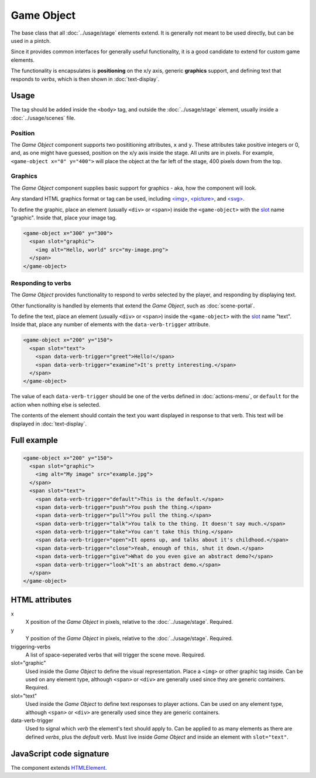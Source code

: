 Game Object
============

The base class that all :doc:`../usage/stage` elements extend. It is generally not
meant to be used directly, but can be used in a pintch.

Since it provides common interfaces for generally useful functionality,
it is a good candidate to extend for custom game elements.

The functionality is encapsulates is **positioning** on the x/y
axis, generic **graphics** support, and defining text that responds to
*verbs*, which is then shown in :doc:`text-display`.

Usage
-----

The tag should be added inside the ``<body>`` tag, and outside the :doc:`../usage/stage`
element, usually inside a :doc:`../usage/scenes` file.

Position
^^^^^^^^

The *Game Object* component supports two posititioning attributes, ``x``
and ``y``. These attributes take positive integers or 0, and, as one
might have guessed, position on the x/y axis inside the stage. All units
are in pixels. For example, ``<game-object x="0" y="400">`` will place
the object at the far left of the stage, 400 pixels down from the top.

Graphics
^^^^^^^^

The *Game Object* component supplies basic support for graphics - aka,
how the component will look.

Any standard HTML graphics format or tag can be used, including
`\<img\>`_, `\<picture\>`_, and `\<svg\>`_.

To define the graphic, place an element (usually ``<div>`` or
``<span>``) inside the ``<game-object>`` with the `slot`_ name
"graphic". Inside that, place your image tag.

.. code-block:: html

  <game-object x="300" y="300">
    <span slot="graphic">
      <img alt="Hello, world" src="my-image.png">
    </span>
  </game-object>

Responding to verbs
^^^^^^^^^^^^^^^^^^^

The *Game Object* provides functionality to respond to *verbs* selected
by the player, and responding by displaying text.

Other functionality is handled by elements that extend the *Game
Object*, such as :doc:`scene-portal`.

To define the text, place an element (usually ``<div>`` or ``<span>``)
inside the ``<game-object>`` with the `slot`_ name "text". Inside that,
place any number of elements with the ``data-verb-trigger`` attribute.

.. code-block:: html

  <game-object x="200" y="150">
    <span slot="text">
      <span data-verb-trigger="greet">Hello!</span>
      <span data-verb-trigger="examine">It's pretty interesting.</span>
    </span>
  </game-object>

The value of each ``data-verb-trigger`` should be one of the verbs
defined in :doc:`actions-menu`, or ``default`` for the action when
nothing else is selected.

The contents of the element should contain the text you want
displayed in response to that verb. This text will be displayed in
:doc:`text-display`.

Full example
------------

.. code-block:: html

  <game-object x="200" y="150">
    <span slot="graphic">
      <img alt="My image" src="example.jpg">
    </span>
    <span slot="text">
      <span data-verb-trigger="default">This is the default.</span>
      <span data-verb-trigger="push">You push the thing.</span>
      <span data-verb-trigger="pull">You pull the thing.</span>
      <span data-verb-trigger="talk">You talk to the thing. It doesn't say much.</span>
      <span data-verb-trigger="take">You can't take this thing.</span>
      <span data-verb-trigger="open">It opens up, and talks about it's childhood.</span>
      <span data-verb-trigger="close">Yeah, enough of this, shut it down.</span>
      <span data-verb-trigger="give">What do you even give an abstract demo?</span>
      <span data-verb-trigger="look">It's an abstract demo.</span>
    </span>
  </game-object>

HTML attributes
---------------

x
  X position of the *Game Object* in pixels, relative to the :doc:`../usage/stage`. Required.

y
  Y position of the *Game Object* in pixels, relative to the :doc:`../usage/stage`. Required.

triggering-verbs
  A list of space-seperated verbs that will trigger the scene move. Required.

slot="graphic"
  Used inside the *Game Object* to define the visual representation. Place a ``<img>`` or other graphic tag inside. Can be used on any element type, although ``<span>`` or ``<div>`` are generally used since they are generic containers. Required.

slot="text"
  Used inside the *Game Object* to define text responses to player actions. Can be used on any element type, although ``<span>`` or ``<div>`` are generally used since they are generic containers.

data-verb-trigger
  Used to signal which *verb* the element's text should apply to. Can be applied to as many elements as there are defined *verbs*, plus the *default* verb. Must live inside *Game Object* and inside an element with ``slot="text"``.

JavaScript code signature
-------------------------

The component extends `HTMLElement
<https://developer.mozilla.org/en-US/docs/Web/API/HTMLElement>`_.

.. js:autoclass:: GameObject
  :members:

.. _<img>: https://developer.mozilla.org/en-US/docs/Web/HTML/Element/Img
.. _<picture>: https://developer.mozilla.org/en-US/docs/Web/HTML/Element/Picture
.. _<svg>: https://developer.mozilla.org/en-US/docs/Web/SVG/Element/svg
.. _slot: https://developer.mozilla.org/en-US/docs/Web/HTML/Element/Slot
